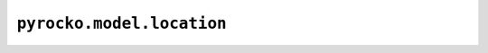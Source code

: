 ``pyrocko.model.location``
==========================

.. automodule :: pyrocko.model.location
    :members:
